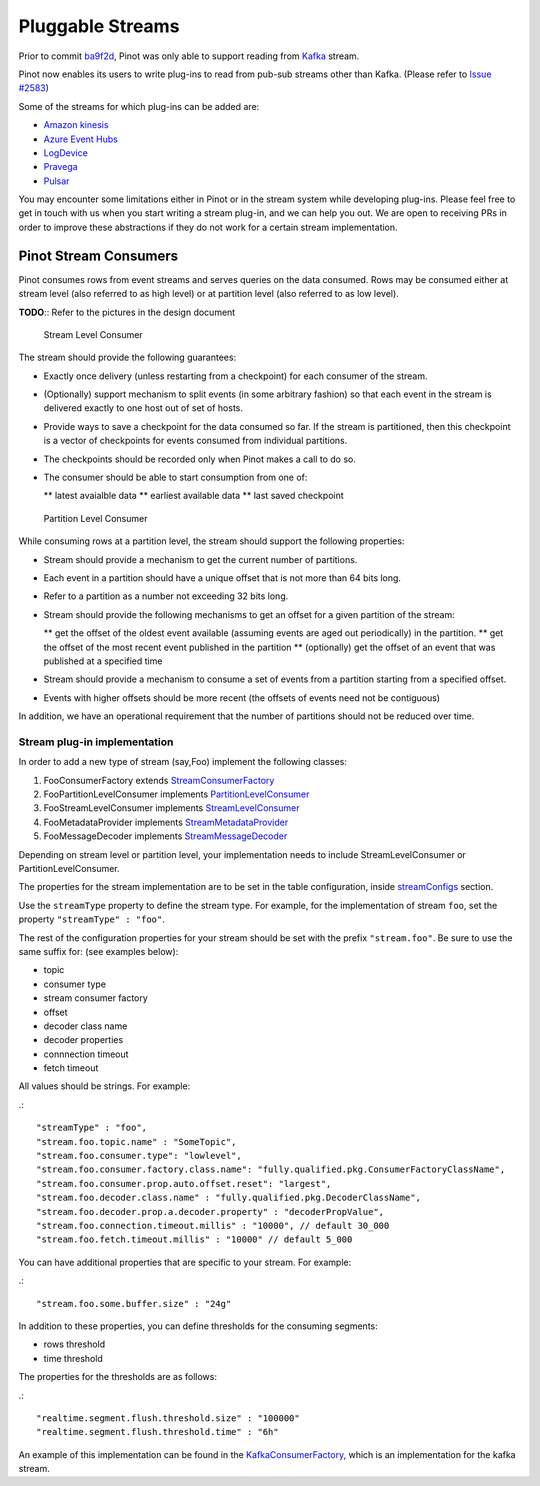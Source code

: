 Pluggable Streams
=================

Prior to commit `ba9f2d <https://github.com/linkedin/pinot/commit/ba9f2ddfc0faa42fadc2cc48df1d77fec6b174fb>`_, Pinot was only able to support reading 
from `Kafka <https://kafka.apache.org/documentation/>`_ stream. 

Pinot now enables its users to write plug-ins to read from pub-sub streams
other than Kafka. (Please refer to `Issue #2583 <https://github.com/linkedin/pinot/issues/2583>`_)

Some of the streams for which plug-ins can be added are:

* `Amazon kinesis <https://docs.aws.amazon.com/streams/latest/dev/building-enhanced-consumers-kcl.html>`_
* `Azure Event Hubs <https://docs.microsoft.com/en-us/azure/event-hubs/event-hubs-java-get-started-receive-eph>`_
* `LogDevice <https://code.fb.com/core-data/logdevice-a-distributed-data-store-for-logs/>`_
* `Pravega <http://pravega.io/docs/latest/javadoc/>`_
* `Pulsar <https://pulsar.apache.org/docs/en/client-libraries-java/>`_


You may encounter some limitations either in Pinot or in the stream system while developing plug-ins. Please feel free to get in touch with us when you start writing a stream plug-in, and we can help you out. We are open to receiving PRs in order to improve these abstractions if they do not work for a certain stream implementation.

Pinot Stream Consumers
----------------------
Pinot consumes rows from event streams and serves queries on the data consumed. Rows may be consumed either at stream level (also referred to as high level) or at partition level (also referred to as low level).

**TODO**:: Refer to the pictures in the design document

.. figure:: High-level-stream.png

   Stream Level Consumer

The stream should provide the following guarantees:

* Exactly once delivery (unless restarting from a checkpoint) for each consumer of the stream.
* (Optionally) support mechanism to split events (in some arbitrary fashion) so that each event in the stream is delivered exactly to one host out of set of hosts.
* Provide ways to save a checkpoint for the data consumed so far. If the stream is partitioned, then this checkpoint is a vector of checkpoints for events consumed from individual partitions.
* The checkpoints should be recorded only when Pinot makes a call to do so.
* The consumer should be able to start consumption from one of:

  ** latest avaialble data
  ** earliest available data
  ** last saved checkpoint

.. figure:: Low-level-stream.png

  Partition Level Consumer

While consuming rows at a partition level, the stream should support the following
properties:

* Stream should provide a mechanism to get the current number of partitions.
* Each event in a partition should have a unique offset that is not more than 64 bits long.
* Refer to a partition as a number not exceeding 32 bits long.
* Stream should provide the following mechanisms to get an offset for a given partition of the stream:

  ** get the offset of the oldest event available (assuming events are aged out periodically) in the partition.
  ** get the offset of the most recent event published in the partition
  ** (optionally) get the offset of an event that was published at a specified time
* Stream should provide a mechanism to consume a set of events from a partition starting from a specified offset.
* Events with higher offsets should be more recent (the offsets of events need not be contiguous)

In addition, we have an operational requirement that the number of partitions should not be
reduced over time.

Stream plug-in implementation
^^^^^^^^^^^^^^^^^^^^^^^^^^^^^
In order to add a new type of stream (say,Foo) implement the following classes:

#. FooConsumerFactory extends `StreamConsumerFactory <https://github.com/linkedin/pinot/blob/master/pinot-core/src/main/java/com/linkedin/pinot/core/realtime/stream/StreamConsumerFactory.java>`_
#. FooPartitionLevelConsumer implements `PartitionLevelConsumer <https://github.com/linkedin/pinot/blob/master/pinot-core/src/main/java/com/linkedin/pinot/core/realtime/stream/PartitionLevelConsumer.java>`_
#. FooStreamLevelConsumer implements `StreamLevelConsumer <https://github.com/linkedin/pinot/blob/master/pinot-core/src/main/java/com/linkedin/pinot/core/realtime/stream/StreamLevelConsumer.java>`_
#. FooMetadataProvider implements `StreamMetadataProvider <https://github.com/linkedin/pinot/blob/master/pinot-core/src/main/java/com/linkedin/pinot/core/realtime/stream/StreamMetadataProvider.java>`_
#. FooMessageDecoder implements `StreamMessageDecoder <https://github.com/linkedin/pinot/blob/master/pinot-core/src/main/java/com/linkedin/pinot/core/realtime/stream/StreamMessageDecoder.java>`_

Depending on stream level or partition level, your implementation needs to include StreamLevelConsumer or PartitionLevelConsumer. 


The properties for the stream implementation are to be set in the table configuration, inside `streamConfigs <https://github.com/linkedin/pinot/blob/master/pinot-core/src/main/java/com/linkedin/pinot/core/realtime/stream/StreamConfig.java>`_ section.

Use the ``streamType`` property to define the stream type. For example, for the implementation of stream ``foo``, set the property ``"streamType" : "foo"``.

The rest of the configuration properties for your stream should be set with the prefix ``"stream.foo"``. Be sure to use the same suffix for: (see examples below):

* topic
* consumer type
* stream consumer factory
* offset
* decoder class name
* decoder properties
* connnection timeout
* fetch timeout

All values should be strings. For example:

.::

  "streamType" : "foo",
  "stream.foo.topic.name" : "SomeTopic",
  "stream.foo.consumer.type": "lowlevel", 
  "stream.foo.consumer.factory.class.name": "fully.qualified.pkg.ConsumerFactoryClassName",
  "stream.foo.consumer.prop.auto.offset.reset": "largest",
  "stream.foo.decoder.class.name" : "fully.qualified.pkg.DecoderClassName",
  "stream.foo.decoder.prop.a.decoder.property" : "decoderPropValue",
  "stream.foo.connection.timeout.millis" : "10000", // default 30_000
  "stream.foo.fetch.timeout.millis" : "10000" // default 5_000


You can have additional properties that are specific to your stream. For example:

.::

"stream.foo.some.buffer.size" : "24g"

In addition to these properties, you can define thresholds for the consuming segments:

* rows threshold
* time threshold

The properties for the thresholds are as follows:

.::

"realtime.segment.flush.threshold.size" : "100000"
"realtime.segment.flush.threshold.time" : "6h"


An example of this implementation can be found in the `KafkaConsumerFactory <com.linkedin.pinot.core.realtime.impl.kafka.KafkaConsumerFactory>`_, which is an implementation for the kafka stream.
